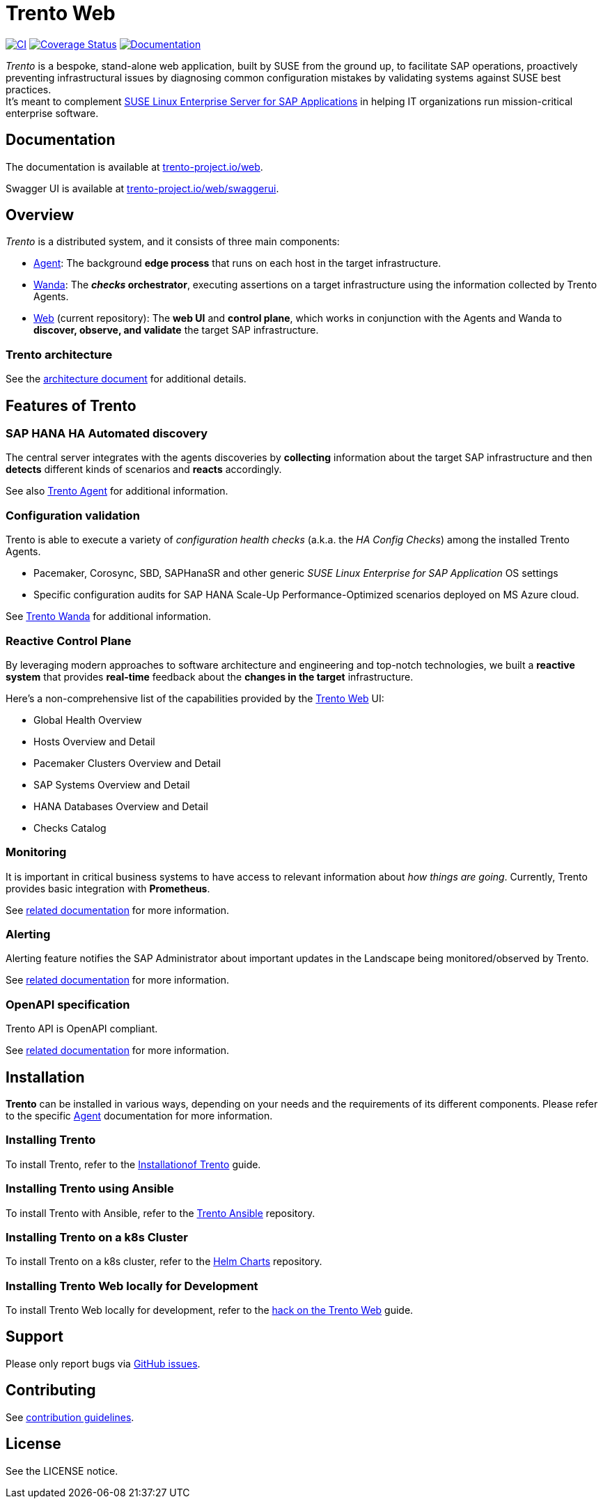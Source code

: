 :ci-url: https://github.com/trento-project/web/actions/workflows/ci.yaml
:ci-badge: {ci-url}/badge.svg
:coverage-url: https://coveralls.io/github/trento-project/web?branch=main
:coverage-badge: https://coveralls.io/repos/github/trento-project/web/badge.svg?branch=main
:docs-url: https://trento-project.io/web/
:docs-badge: https://img.shields.io/badge/documentation-grey.svg
ifndef::site-gen-antora[:relfileprefix: guides/]

= Trento Web

{ci-url}[image:{ci-badge}[CI]]
{coverage-url}[image:{coverage-badge}[Coverage Status]]
{docs-url}[image:{docs-badge}[Documentation]]

_Trento_ is a bespoke, stand-alone web application, built by SUSE from
the ground up, to facilitate SAP operations, proactively preventing
infrastructural issues by diagnosing common configuration mistakes by
validating systems against SUSE best practices. +
It’s meant to complement link:https://www.suse.com/products/sles-for-sap/[SUSE Linux Enterprise
Server for SAP Applications] in helping IT organizations run
mission-critical enterprise software.

== Documentation

The documentation is available at
link:https://trento-project.io/web/[trento-project.io/web].

Swagger UI is available at
link:https://trento-project.io/web/swaggerui[trento-project.io/web/swaggerui].

== Overview

_Trento_ is a distributed system, and it consists of three main
components:

* link:https://github.com/trento-project/agent[Agent]: The background *edge
process* that runs on each host in the target infrastructure.
* link:https://github.com/trento-project/wanda[Wanda]: The *_checks_
orchestrator*, executing assertions on a target infrastructure using the
information collected by Trento Agents.
* link:https://github.com/trento-project/web[Web] (current repository): The
*web UI* and *control plane*, which works in conjunction with the Agents
and Wanda to *discover, observe, and validate* the target SAP
infrastructure.

=== Trento architecture

See the link:https://github.com/trento-project/docs/blob/main/content/architecture/trento-architecture.adoc[architecture document] for additional details.

== Features of Trento

=== SAP HANA HA Automated discovery

The central server integrates with the agents discoveries by
*collecting* information about the target SAP infrastructure and then
*detects* different kinds of scenarios and *reacts* accordingly.

See also link:https://github.com/trento-project/agent[Trento Agent] for
additional information.

=== Configuration validation

Trento is able to execute a variety of _configuration health checks_
(a.k.a. the _HA Config Checks_) among the installed Trento Agents.

* Pacemaker, Corosync, SBD, SAPHanaSR and other generic _SUSE Linux
Enterprise for SAP Application_ OS settings
* Specific configuration audits for SAP HANA Scale-Up
Performance-Optimized scenarios deployed on MS Azure cloud.

See link:https://github.com/trento-project/wanda[Trento Wanda] for additional
information.

=== Reactive Control Plane

By leveraging modern approaches to software architecture and engineering
and top-notch technologies, we built a *reactive system* that provides
*real-time* feedback about the *changes in the target* infrastructure.

Here’s a non-comprehensive list of the capabilities provided by the
link:https://github.com/trento-project/web[Trento Web] UI:

* Global Health Overview
* Hosts Overview and Detail
* Pacemaker Clusters Overview and Detail
* SAP Systems Overview and Detail
* HANA Databases Overview and Detail
* Checks Catalog

=== Monitoring

It is important in critical business systems to have access to relevant
information about _how things are going_. Currently, Trento provides
basic integration with *Prometheus*.

See xref:Monitoring/monitoring.adoc[related documentation] for
more information.

=== Alerting

Alerting feature notifies the SAP Administrator about important updates
in the Landscape being monitored/observed by Trento.

See xref:Alerting/alerting.adoc[related documentation] for more information.

=== OpenAPI specification

Trento API is OpenAPI compliant.

See xref:OpenAPI/openapi.adoc[related documentation] for more information.

== Installation

*Trento* can be installed in various ways, depending on your needs and
the requirements of its different components. Please refer to the
specific link:https://github.com/trento-project/agent[Agent] documentation
for more information.

=== Installing Trento

To install Trento, refer to the
link:https://documentation.suse.com/sles-sap/trento/html/SLES-SAP-trento/sec-trento-installing-trentoserver.html#[Installationof Trento] guide.

=== Installing Trento using Ansible

To install Trento with Ansible, refer to the
link:https://github.com/trento-project/ansible[Trento Ansible] repository.

=== Installing Trento on a k8s Cluster

To install Trento on a k8s cluster, refer to the
link:https://github.com/trento-project/helm-charts[Helm Charts] repository.

=== Installing Trento Web locally for Development

To install Trento Web locally for development, refer to the
xref:Development/hack-on-the-trento.adoc[hack on the Trento Web]
guide.

== Support

Please only report bugs via https://github.com/trento-project/web/issues[GitHub issues].

== Contributing

ifdef::site-gen-antora[]
See xref:CONTRIBUTING.adoc[contribution guidelines].
endif::[]
ifndef::site-gen-antora[]
See link:CONTRIBUTING.adoc[contribution guidelines].
endif::[]

== License

See the LICENSE notice.
